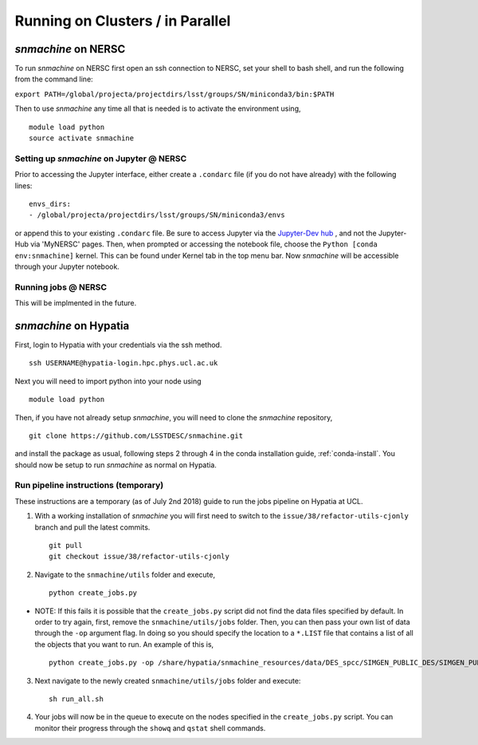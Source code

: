 *********************************
Running on Clusters / in Parallel
*********************************

`snmachine` on NERSC
====================

To run `snmachine` on NERSC first open an ssh connection to NERSC, set your shell to bash shell, and run the following from the command line:

``export PATH=/global/projecta/projectdirs/lsst/groups/SN/miniconda3/bin:$PATH``

Then to use `snmachine` any time all that is needed is to activate the environment using, ::

    module load python
    source activate snmachine


Setting up `snmachine` on Jupyter @ NERSC
-----------------------------------------

Prior to accessing the Jupyter interface, either create a ``.condarc`` file (if you do not have already) with the following lines::

    envs_dirs:
    - /global/projecta/projectdirs/lsst/groups/SN/miniconda3/envs

or append this to your existing ``.condarc`` file. Be sure to access Jupyter via the `Jupyter-Dev hub <https://jupyter-dev.nersc.gov/>`_ , and not the Jupyter-Hub via 'MyNERSC' pages. Then, when prompted or accessing the notebook file, choose the ``Python [conda env:snmachine]`` kernel. This can be found under Kernel tab in the top menu bar. Now `snmachine` will be accessible through your Jupyter notebook.

Running jobs @ NERSC
--------------------

This will be implmented in the future.



`snmachine` on Hypatia
======================

First, login to Hypatia with your credentials via the ssh method. ::

    ssh USERNAME@hypatia-login.hpc.phys.ucl.ac.uk

Next you will need to import python into your node using ::

    module load python

Then, if you have not already setup `snmachine`, you will need to clone the `snmachine` repository, ::

    git clone https://github.com/LSSTDESC/snmachine.git

and install the package as usual, following steps 2 through 4 in the conda installation guide, :ref:`conda-install`. You should now be setup to run `snmachine` as normal on Hypatia.


Run pipeline instructions (temporary)
-------------------------------------

These instructions are a temporary (as of July 2nd 2018) guide to run the jobs pipeline on Hypatia at UCL.

1. With a working installation of `snmachine` you will first need to switch to the ``issue/38/refactor-utils-cjonly`` branch and pull the latest commits. ::

    git pull
    git checkout issue/38/refactor-utils-cjonly

2. Navigate to the ``snmachine/utils`` folder and execute, ::

    python create_jobs.py

* NOTE: If this fails it is possible that the ``create_jobs.py`` script did not find the data files specified by default. In order to try again, first, remove the ``snmachine/utils/jobs`` folder. Then, you can then pass your own list of data through the ``-op`` argument flag. In doing so you should specify the location to a ``*.LIST`` file that contains a list of all the objects that you want to run. An example of this is, ::

    python create_jobs.py -op /share/hypatia/snmachine_resources/data/DES_spcc/SIMGEN_PUBLIC_DES/SIMGEN_PUBLIC_DES.LIST

3. Next navigate to the newly created ``snmachine/utils/jobs`` folder and execute::

    sh run_all.sh

4. Your jobs will now be in the queue to execute on the nodes specified in the ``create_jobs.py`` script. You can monitor their progress through the ``showq`` and ``qstat`` shell commands.
